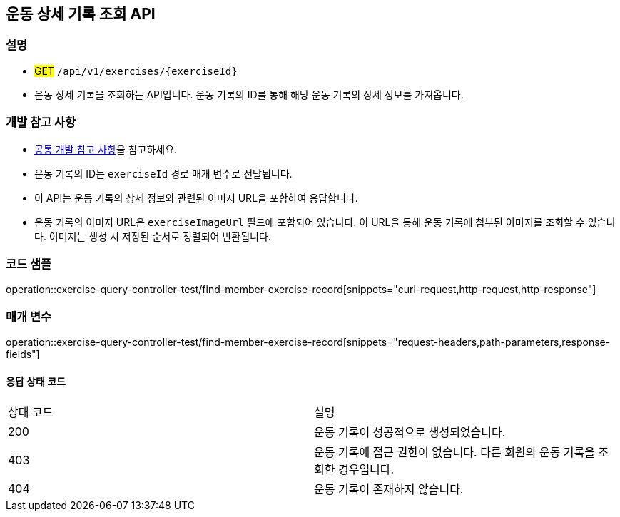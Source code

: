 == 운동 상세 기록 조회 API

=== 설명
- #GET# `/api/v1/exercises/{exerciseId}`
- 운동 상세 기록을 조회하는 API입니다. 운동 기록의 ID를 통해 해당 운동 기록의 상세 정보를 가져옵니다.

=== 개발 참고 사항
- <<공통-개발-참고-사항,공통 개발 참고 사항>>을 참고하세요.
- 운동 기록의 ID는 `exerciseId` 경로 매개 변수로 전달됩니다.
- 이 API는 운동 기록의 상세 정보와 관련된 이미지 URL을 포함하여 응답합니다.
- 운동 기록의 이미지 URL은 `exerciseImageUrl` 필드에 포함되어 있습니다. 이 URL을 통해 운동 기록에 첨부된 이미지를 조회할 수 있습니다. 이미지는 생성 시 저장된 순서로 정렬되어 반환됩니다.

=== 코드 샘플
operation::exercise-query-controller-test/find-member-exercise-record[snippets="curl-request,http-request,http-response"]

=== 매개 변수
operation::exercise-query-controller-test/find-member-exercise-record[snippets="request-headers,path-parameters,response-fields"]

==== 응답 상태 코드
|===
|상태 코드|설명
|200|운동 기록이 성공적으로 생성되었습니다.
|403|운동 기록에 접근 권한이 없습니다. 다른 회원의 운동 기록을 조회한 경우입니다.
|404|운동 기록이 존재하지 않습니다.
|===

